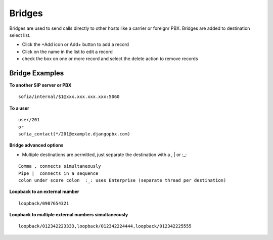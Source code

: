 Bridges
=========


Bridges are used to send calls directly to other hosts like  a carrier or foreignr PBX. Bridges are added to destination select list.

.. image:: ../../_static/images/admin/accounts/bridge_list.jpg
        :scale: 100%


* Click the +Add icon or Add+ button to add a record
* Click on the name in the list to edit a record
* check the box on one or more record and select the delete action to remove records

Bridge Examples
-----------------

**To another SIP server or PBX**

::

 sofia/internal/$1@xxx.xxx.xxx.xxx:5060

**To a user**

::

 user/201
 or
 sofia_contact(*/201@example.djangopbx.com)


**Bridge advanced options**

* Multiple destinations are permitted, just separate the destination with a  ,  |  or  :_:

::

 Comma , connects simultaneously
 Pipe |  connects in a sequence
 colon under score colon  :_: uses Enterprise (separate thread per destination)

**Loopback to an external number**

::

 loopback/0987654321
 
**Loopback to multiple external numbers simultaneously**

::

 loopback/012342223333,loopback/012342224444,loopback/012342225555
